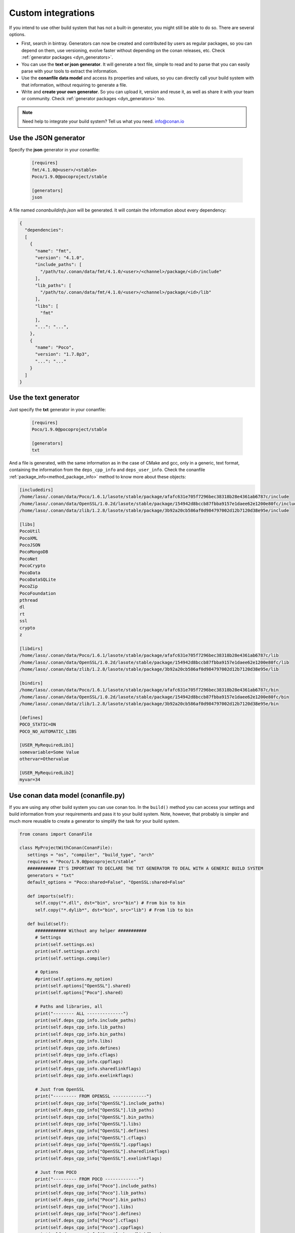 .. _other_generator:


Custom integrations
===================

If you intend to use other build system that has not a built-in generator, you might still be 
able to do so. There are several options.

- First, search in bintray. Generators can now be created and contributed by users as regular
  packages, so you can depend on them, use versioning, evolve faster without depending on the
  conan releases, etc. Check :ref:`generator packages <dyn_generators>`.
- You can use the **text or json generator**. It will generate a text file, simple to read and to parse
  that you can easily parse with your tools to extract the information.
- Use the **conanfile data model** and access its properties and values, so you can directly
  call your build system with that information, without requiring to generate a file.
- Write and **create your own generator**. So you can upload it, version and reuse it, as well
  as share it with your team or community. Check :ref:`generator packages <dyn_generators>` too.
  
  
.. note:: 
   
   Need help to integrate your build system? Tell us what you need. info@conan.io


.. _json_integration:

Use the JSON generator
-----------------------

Specify the **json** generator in your conanfile:

  .. code-block:: ini

      [requires]
      fmt/4.1.0@<user>/<stable>
      Poco/1.9.0@pocoproject/stable

      [generators]
      json


A file named *conanbuildinfo.json* will be generated. It will contain the information about every dependency:

.. code-block:: json

    {
      "dependencies":
      [
        {
          "name": "fmt",
          "version": "4.1.0",
          "include_paths": [
            "/path/to/.conan/data/fmt/4.1.0/<user>/<channel>/package/<id>/include"
          ],
          "lib_paths": [
            "/path/to/.conan/data/fmt/4.1.0/<user>/<channel>/package/<id>/lib"
          ],
          "libs": [
            "fmt"
          ],
          "...": "...",
        },
        {
          "name": "Poco",
          "version": "1.7.8p3",
          "...": "..."
        }
      ]
    }


.. _txt_integration:

Use the text generator
----------------------

Just specify the **txt** generator in your conanfile:

   .. code-block:: text
   
      [requires]
      Poco/1.9.0@pocoproject/stable
      
      [generators]
      txt

And a file is generated, with the same information as in the case of CMake and gcc, only in a generic, text format,
containing the information from the ``deps_cpp_info`` and ``deps_user_info``. Check the conanfile :ref:`package_info<method_package_info>`
method to know more about these objects:

.. code-block:: text

   [includedirs]
   /home/laso/.conan/data/Poco/1.6.1/lasote/stable/package/afafc631e705f7296bec38318b28e4361ab6787c/include
   /home/laso/.conan/data/OpenSSL/1.0.2d/lasote/stable/package/154942d8bccb87fbba9157e1daee62e1200e80fc/include
   /home/laso/.conan/data/zlib/1.2.8/lasote/stable/package/3b92a20cb586af0d984797002d12b7120d38e95e/include
   
   [libs]
   PocoUtil
   PocoXML
   PocoJSON
   PocoMongoDB
   PocoNet
   PocoCrypto
   PocoData
   PocoDataSQLite
   PocoZip
   PocoFoundation
   pthread
   dl
   rt
   ssl
   crypto
   z
   
   [libdirs]
   /home/laso/.conan/data/Poco/1.6.1/lasote/stable/package/afafc631e705f7296bec38318b28e4361ab6787c/lib
   /home/laso/.conan/data/OpenSSL/1.0.2d/lasote/stable/package/154942d8bccb87fbba9157e1daee62e1200e80fc/lib
   /home/laso/.conan/data/zlib/1.2.8/lasote/stable/package/3b92a20cb586af0d984797002d12b7120d38e95e/lib
   
   [bindirs]
   /home/laso/.conan/data/Poco/1.6.1/lasote/stable/package/afafc631e705f7296bec38318b28e4361ab6787c/bin
   /home/laso/.conan/data/OpenSSL/1.0.2d/lasote/stable/package/154942d8bccb87fbba9157e1daee62e1200e80fc/bin
   /home/laso/.conan/data/zlib/1.2.8/lasote/stable/package/3b92a20cb586af0d984797002d12b7120d38e95e/bin
   
   [defines]
   POCO_STATIC=ON
   POCO_NO_AUTOMATIC_LIBS

   [USER_MyRequiredLib1]
   somevariable=Some Value
   othervar=Othervalue

   [USER_MyRequiredLib2]
   myvar=34
   
   
Use conan data model (conanfile.py)
---------------------------------------------

If you are using any other build system you can use conan too.
In the ``build()`` method you can access your settings and build information
from your requirements and pass it to your build system. Note, however, that probably is simpler
and much more reusable to create a generator to simplify the task for your build system.


.. code-block:: python

   from conans import ConanFile

   class MyProjectWithConan(ConanFile):
      settings = "os", "compiler", "build_type", "arch"
      requires = "Poco/1.9.0@pocoproject/stable"
      ########### IT'S IMPORTANT TO DECLARE THE TXT GENERATOR TO DEAL WITH A GENERIC BUILD SYSTEM
      generators = "txt"
      default_options = "Poco:shared=False", "OpenSSL:shared=False"
   
      def imports(self):
         self.copy("*.dll", dst="bin", src="bin") # From bin to bin
         self.copy("*.dylib*", dst="bin", src="lib") # From lib to bin
   
      def build(self):
         ############ Without any helper ###########
         # Settings
         print(self.settings.os)
         print(self.settings.arch)
         print(self.settings.compiler)
   
         # Options
         #print(self.options.my_option)
         print(self.options["OpenSSL"].shared)
         print(self.options["Poco"].shared)
   
         # Paths and libraries, all
         print("-------- ALL --------------")
         print(self.deps_cpp_info.include_paths)
         print(self.deps_cpp_info.lib_paths)
         print(self.deps_cpp_info.bin_paths)
         print(self.deps_cpp_info.libs)
         print(self.deps_cpp_info.defines)
         print(self.deps_cpp_info.cflags)
         print(self.deps_cpp_info.cppflags)
         print(self.deps_cpp_info.sharedlinkflags)
         print(self.deps_cpp_info.exelinkflags)
   
         # Just from OpenSSL
         print("--------- FROM OPENSSL -------------")
         print(self.deps_cpp_info["OpenSSL"].include_paths)
         print(self.deps_cpp_info["OpenSSL"].lib_paths)
         print(self.deps_cpp_info["OpenSSL"].bin_paths)
         print(self.deps_cpp_info["OpenSSL"].libs)
         print(self.deps_cpp_info["OpenSSL"].defines)
         print(self.deps_cpp_info["OpenSSL"].cflags)
         print(self.deps_cpp_info["OpenSSL"].cppflags)
         print(self.deps_cpp_info["OpenSSL"].sharedlinkflags)
         print(self.deps_cpp_info["OpenSSL"].exelinkflags)
   
         # Just from POCO
         print("--------- FROM POCO -------------")
         print(self.deps_cpp_info["Poco"].include_paths)
         print(self.deps_cpp_info["Poco"].lib_paths)
         print(self.deps_cpp_info["Poco"].bin_paths)
         print(self.deps_cpp_info["Poco"].libs)
         print(self.deps_cpp_info["Poco"].defines)
         print(self.deps_cpp_info["Poco"].cflags)
         print(self.deps_cpp_info["Poco"].cppflags)
         print(self.deps_cpp_info["Poco"].sharedlinkflags)
         print(self.deps_cpp_info["Poco"].exelinkflags)
   
   
         # self.run("invoke here your configure, make, or others")
         # self.run("basically you can do what you want with your requirements build info)


         # Environment variables (from requirements self.env_info objects)
         # are automatically applied in the python ``os.environ`` but can be accesible as well:
         print("--------- Globally -------------")
         print(self.env)

         print("--------- FROM MyLib -------------")
         print(self.deps_env_info["MyLib"].some_env_var)


         # User declared variables (from requirements self.user_info objects)
         # are available in the self.deps_user_info object
         print("--------- FROM MyLib -------------")
         print(self.deps_user_info["MyLib"].some_user_var)



Create your own generator
------------------------------

There are two ways in which generators can be contributed:

- Forking and adding the new generator in conan codebase. This will be a built-in generator.
  It might have a much slower release and update cycle, it needs to pass some tests before being accepted,
  but it has the advantage than no extra things are needed to use that generator (once released in conan)
- Creating a custom :ref:`generator package <dyn_generators>`. You can write a ``conanfile.py`` and add
  the custom logic for a generator inside that file, then upload, refer and depend on it as any other package. These
  generators have to be discovered (search), but they have many advantages: much faster release cycles,
  independent from the main conan codebase, can be versioned, so backward compatibility and
  upgrades are much easier.

